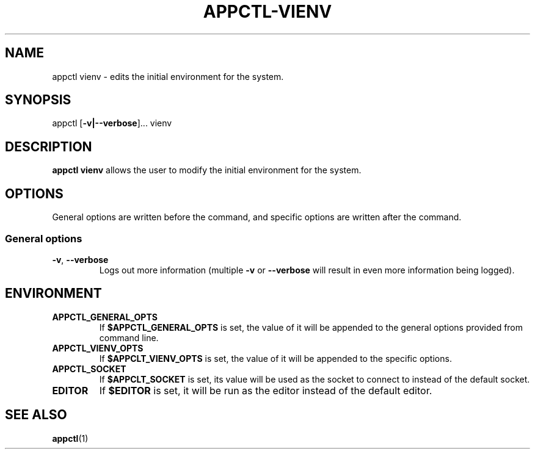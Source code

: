 .TH APPCTL-VIENV 1
.SH NAME
appctl vienv - edits the initial environment for the system.
.SH SYNOPSIS
appctl
[\fB\-v|\-\-verbose\fR]...
vienv
.SH DESCRIPTION
\fBappctl vienv\fR allows the user to modify the initial environment for the
system.
.SH OPTIONS
General options are written before the command, and specific options are written
after the command.
.SS General options
.TP
.BR \-v\fR, " " \fB\-\-verbose\fR
Logs out more information (multiple \fB\-v\fR or \fB\-\-verbose\fR will result
in even more information being logged).
.SH ENVIRONMENT
.TP
.BR APPCTL_GENERAL_OPTS
If \fB$APPCTL_GENERAL_OPTS\fR is set, the value of it will be appended to the
general options provided from command line.
.TP
.BR APPCTL_VIENV_OPTS
If \fB$APPCLT_VIENV_OPTS\fR is set, the value of it will be appended to the
specific options.
.TP
.BR APPCTL_SOCKET
If \fB$APPCLT_SOCKET\fR is set, its value will be used as the socket to connect
to instead of the default socket.
.TP
.BR EDITOR
If \fB$EDITOR\fR is set, it will be run as the editor instead of the default
editor.
.SH SEE ALSO
.BR appctl\fR(1)
